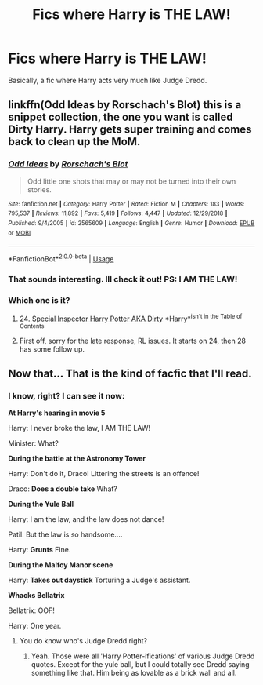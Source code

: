 #+TITLE: Fics where Harry is THE LAW!

* Fics where Harry is THE LAW!
:PROPERTIES:
:Score: 13
:DateUnix: 1570886141.0
:DateShort: 2019-Oct-12
:FlairText: Request
:END:
Basically, a fic where Harry acts very much like Judge Dredd.


** linkffn(Odd Ideas by Rorschach's Blot) this is a snippet collection, the one you want is called Dirty Harry. Harry gets super training and comes back to clean up the MoM.
:PROPERTIES:
:Author: the__pov
:Score: 1
:DateUnix: 1570887978.0
:DateShort: 2019-Oct-12
:END:

*** [[https://www.fanfiction.net/s/2565609/1/][*/Odd Ideas/*]] by [[https://www.fanfiction.net/u/686093/Rorschach-s-Blot][/Rorschach's Blot/]]

#+begin_quote
  Odd little one shots that may or may not be turned into their own stories.
#+end_quote

^{/Site/:} ^{fanfiction.net} ^{*|*} ^{/Category/:} ^{Harry} ^{Potter} ^{*|*} ^{/Rated/:} ^{Fiction} ^{M} ^{*|*} ^{/Chapters/:} ^{183} ^{*|*} ^{/Words/:} ^{795,537} ^{*|*} ^{/Reviews/:} ^{11,892} ^{*|*} ^{/Favs/:} ^{5,419} ^{*|*} ^{/Follows/:} ^{4,447} ^{*|*} ^{/Updated/:} ^{12/29/2018} ^{*|*} ^{/Published/:} ^{9/4/2005} ^{*|*} ^{/id/:} ^{2565609} ^{*|*} ^{/Language/:} ^{English} ^{*|*} ^{/Genre/:} ^{Humor} ^{*|*} ^{/Download/:} ^{[[http://www.ff2ebook.com/old/ffn-bot/index.php?id=2565609&source=ff&filetype=epub][EPUB]]} ^{or} ^{[[http://www.ff2ebook.com/old/ffn-bot/index.php?id=2565609&source=ff&filetype=mobi][MOBI]]}

--------------

*FanfictionBot*^{2.0.0-beta} | [[https://github.com/tusing/reddit-ffn-bot/wiki/Usage][Usage]]
:PROPERTIES:
:Author: FanfictionBot
:Score: 1
:DateUnix: 1570887998.0
:DateShort: 2019-Oct-12
:END:


*** That sounds interesting. Ill check it out! PS: I AM THE LAW!
:PROPERTIES:
:Score: 1
:DateUnix: 1570888506.0
:DateShort: 2019-Oct-12
:END:


*** Which one is it?
:PROPERTIES:
:Score: 1
:DateUnix: 1570890438.0
:DateShort: 2019-Oct-12
:END:

**** [[https://www.fanfiction.net/s/2565609/24/Odd-Ideas][24. Special Inspector Harry Potter AKA Dirty]] *Harry*^{isn't in the Table of Contents}
:PROPERTIES:
:Author: Erska
:Score: 2
:DateUnix: 1570905088.0
:DateShort: 2019-Oct-12
:END:


**** First off, sorry for the late response, RL issues. It starts on 24, then 28 has some follow up.
:PROPERTIES:
:Author: the__pov
:Score: 1
:DateUnix: 1571029951.0
:DateShort: 2019-Oct-14
:END:


** Now that... That is the kind of facfic that I'll read.
:PROPERTIES:
:Author: Fallen_Liberator
:Score: 1
:DateUnix: 1570892243.0
:DateShort: 2019-Oct-12
:END:

*** I know, right? I can see it now:

*At Harry's hearing in movie 5*

Harry: I never broke the law, I AM THE LAW!

Minister: What?

*During the battle at the Astronomy Tower*

Harry: Don't do it, Draco! Littering the streets is an offence!

Draco: *Does a double take* What?

*During the Yule Ball*

Harry: I am the law, and the law does not dance!

Patil: But the law is so handsome....

Harry: *Grunts* Fine.

*During the Malfoy Manor scene*

Harry: *Takes out daystick* Torturing a Judge's assistant.

*Whacks Bellatrix*

Bellatrix: OOF!

Harry: One year.
:PROPERTIES:
:Score: 1
:DateUnix: 1571667459.0
:DateShort: 2019-Oct-21
:END:

**** You do know who's Judge Dredd right?
:PROPERTIES:
:Author: Fallen_Liberator
:Score: 1
:DateUnix: 1571713775.0
:DateShort: 2019-Oct-22
:END:

***** Yeah. Those were all 'Harry Potter-ifications' of various Judge Dredd quotes. Except for the yule ball, but I could totally see Dredd saying something like that. Him being as lovable as a brick wall and all.
:PROPERTIES:
:Score: 1
:DateUnix: 1571746239.0
:DateShort: 2019-Oct-22
:END:

